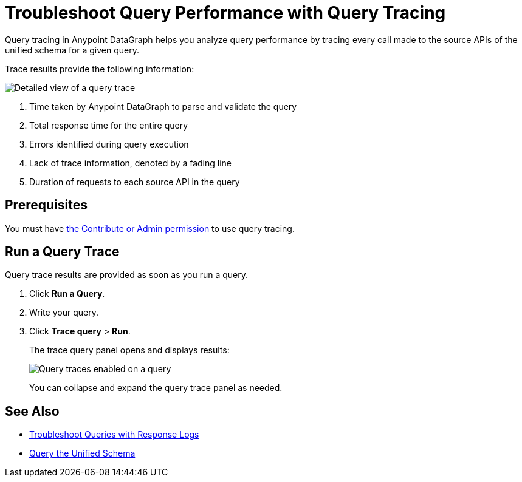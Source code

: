 = Troubleshoot Query Performance with Query Tracing

Query tracing in Anypoint DataGraph helps you analyze query performance by tracing every call made to the source APIs of the unified schema for a given query.

Trace results provide the following information:

image::query-trace-details.png[Detailed view of a query trace]

<1> Time taken by Anypoint DataGraph to parse and validate the query
<2> Total response time for the entire query
<3> Errors identified during query execution
<4> Lack of trace information, denoted by a fading line
<5> Duration of requests to each source API in the query

== Prerequisites

You must have xref:permissions.adoc[the Contribute or Admin permission] to use query tracing.

== Run a Query Trace

Query trace results are provided as soon as you run a query.

. Click *Run a Query*.
. Write your query.
. Click *Trace query* > *Run*.
+
The trace query panel opens and displays results:
+
image::datagraph-qsg-query-traces.png[Query traces enabled on a query]
+
You can collapse and expand the query trace panel as needed.

== See Also

* xref:troubleshoot-query-logs.adoc[Troubleshoot Queries with Response Logs]
* xref:query-unified-schema.adoc[Query the Unified Schema]
